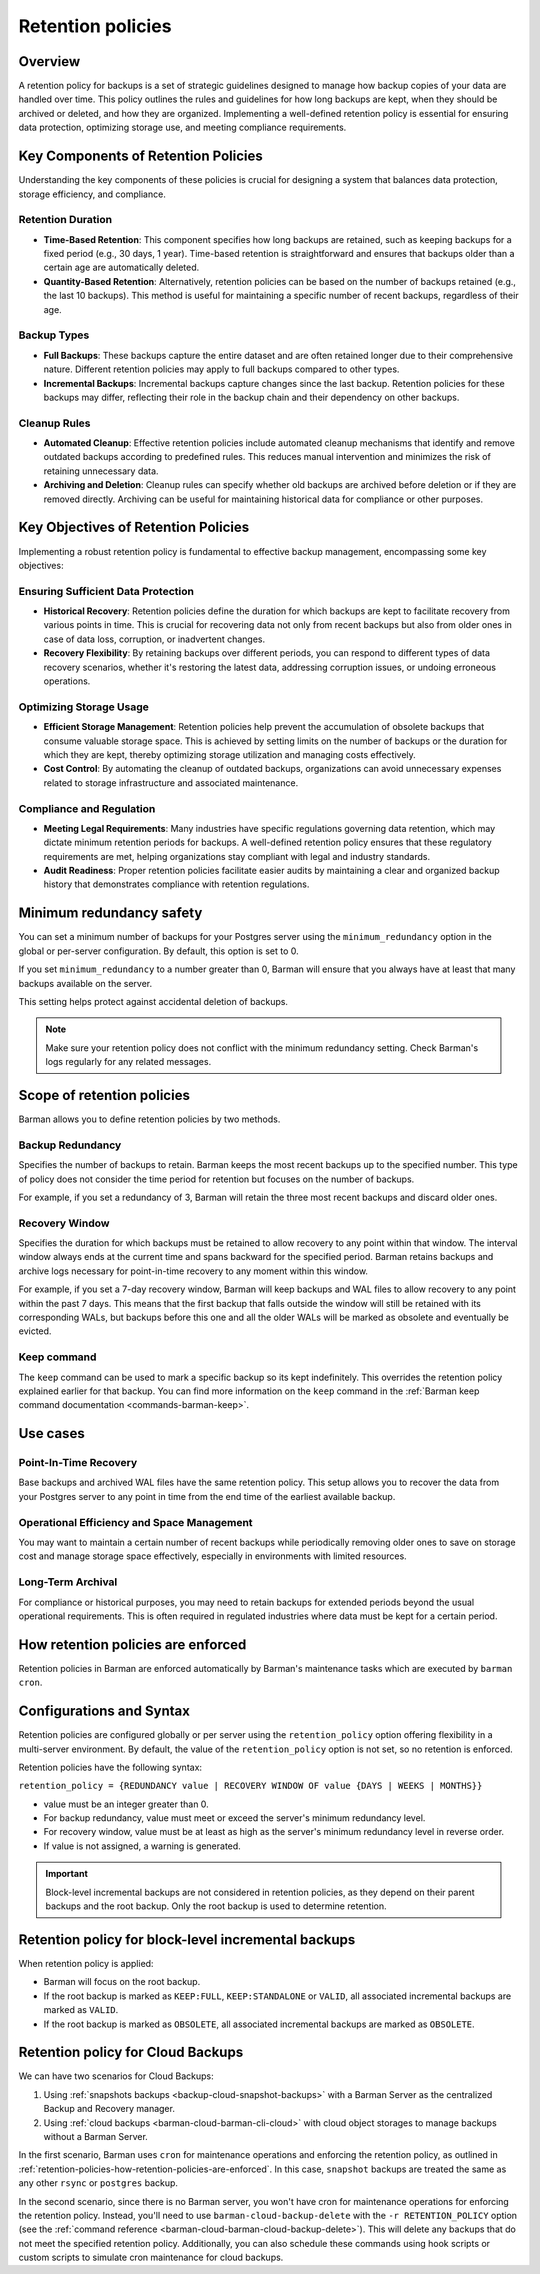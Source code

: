 .. _retention-policies:

Retention policies
==================

.. _retention-policies-overview:

Overview
--------

A retention policy for backups is a set of strategic guidelines designed to manage how
backup copies of your data are handled over time. This policy outlines the rules and
guidelines for how long backups are kept, when they should be archived or deleted, and
how they are organized. Implementing a well-defined retention policy is essential for
ensuring data protection, optimizing storage use, and meeting compliance requirements.

.. _retention-policies-key-components:

Key Components of Retention Policies
------------------------------------

Understanding the key components of these policies is crucial for designing a system
that balances data protection, storage efficiency, and compliance.

Retention Duration
""""""""""""""""""

* **Time-Based Retention**: This component specifies how long backups are retained, such
  as keeping backups for a fixed period (e.g., 30 days, 1 year). Time-based retention is
  straightforward and ensures that backups older than a certain age are automatically
  deleted.
* **Quantity-Based Retention**: Alternatively, retention policies can be based on the
  number of backups retained (e.g., the last 10 backups). This method is useful for
  maintaining a specific number of recent backups, regardless of their age.

Backup Types
""""""""""""

* **Full Backups**: These backups capture the entire dataset and are often retained
  longer due to their comprehensive nature. Different retention policies may apply to
  full backups compared to other types.
* **Incremental Backups**: Incremental backups capture changes since the last backup.
  Retention policies for these backups may differ, reflecting their role in the backup
  chain and their dependency on other backups.

Cleanup Rules
"""""""""""""

* **Automated Cleanup**: Effective retention policies include automated cleanup
  mechanisms that identify and remove outdated backups according to predefined rules.
  This reduces manual intervention and minimizes the risk of retaining unnecessary data.

* **Archiving and Deletion**: Cleanup rules can specify whether old backups are archived
  before deletion or if they are removed directly. Archiving can be useful for
  maintaining historical data for compliance or other purposes.

.. _retention-policies-key-objectives:

Key Objectives of Retention Policies
------------------------------------

Implementing a robust retention policy is fundamental to effective backup management,
encompassing some key objectives:

Ensuring Sufficient Data Protection
"""""""""""""""""""""""""""""""""""

* **Historical Recovery**: Retention policies define the duration for which backups are
  kept to facilitate recovery from various points in time. This is crucial for
  recovering data not only from recent backups but also from older ones in case of data
  loss, corruption, or inadvertent changes.
* **Recovery Flexibility**: By retaining backups over different periods, you can respond
  to different types of data recovery scenarios, whether it's restoring the latest data,
  addressing corruption issues, or undoing erroneous operations.

Optimizing Storage Usage
""""""""""""""""""""""""

* **Efficient Storage Management**: Retention policies help prevent the accumulation of
  obsolete backups that consume valuable storage space. This is achieved by setting
  limits on the number of backups or the duration for which they are kept, thereby
  optimizing storage utilization and managing costs effectively.
* **Cost Control**: By automating the cleanup of outdated backups, organizations can
  avoid unnecessary expenses related to storage infrastructure and associated
  maintenance.

Compliance and Regulation
"""""""""""""""""""""""""

* **Meeting Legal Requirements**: Many industries have specific regulations governing
  data retention, which may dictate minimum retention periods for backups. A well-defined
  retention policy ensures that these regulatory requirements are met, helping
  organizations stay compliant with legal and industry standards.
* **Audit Readiness**: Proper retention policies facilitate easier audits by maintaining
  a clear and organized backup history that demonstrates compliance with retention
  regulations.

.. _retention-policies-minimun-redundancy-safety:

Minimum redundancy safety
-------------------------

You can set a minimum number of backups for your Postgres server using the
``minimum_redundancy`` option in the global or per-server configuration. By default, this
option is set to 0.

If you set ``minimum_redundancy`` to a number greater than 0, Barman will ensure that you
always have at least that many backups available on the server.

This setting helps protect against accidental deletion of backups.

.. note:: 
    Make sure your retention policy does not conflict with the minimum redundancy
    setting. Check Barman's logs regularly for any related messages.

.. _retention-policies-scope:

Scope of retention policies
---------------------------
Barman allows you to define retention policies by two methods.

Backup Redundancy
"""""""""""""""""

Specifies the number of backups to retain. Barman keeps the most recent backups up to the
specified number. This type of policy does not consider the time period for retention but
focuses on the number of backups.

For example, if you set a redundancy of 3, Barman will retain the three most recent
backups and discard older ones.

Recovery Window
"""""""""""""""

Specifies the duration for which backups must be retained to allow recovery to any point
within that window. The interval window always ends at the current time and spans
backward for the specified period. Barman retains backups and archive logs necessary for
point-in-time recovery to any moment within this window.

For example, if you set a 7-day recovery window, Barman will keep backups and WAL files
to allow recovery to any point within the past 7 days. This means that the first backup
that falls outside the window will still be retained with its corresponding WALs, but
backups before this one and all the older WALs will be marked as obsolete and eventually
be evicted.

Keep command
""""""""""""

The ``keep`` command can be used to mark a specific backup so its kept indefinitely.
This overrides the retention policy explained earlier for that backup. You can find
more information on the ``keep`` command in the
:ref:`Barman keep command documentation <commands-barman-keep>`.

.. _retention-policies-use-cases:

Use cases
---------

Point-In-Time Recovery
""""""""""""""""""""""

Base backups and archived WAL files have the same retention policy. This setup allows
you to recover the data from your Postgres server to any point in time from the end
time of the earliest available backup.

Operational Efficiency and Space Management
"""""""""""""""""""""""""""""""""""""""""""

You may want to maintain a certain number of recent backups while periodically removing
older ones to save on storage cost and manage storage space effectively, especially in
environments with limited resources.

Long-Term Archival
""""""""""""""""""

For compliance or historical purposes, you may need to retain backups for extended
periods beyond the usual operational requirements. This is often required in regulated
industries where data must be kept for a certain period.

.. _retention-policies-how-retention-policies-are-enforced:

How retention policies are enforced
-----------------------------------

Retention policies in Barman are enforced automatically by Barman's maintenance tasks
which are executed by ``barman cron``.

.. _retention-policies-configuration-and-syntax:

Configurations and Syntax
-------------------------

Retention policies are configured globally or per server using the ``retention_policy``
option offering flexibility in a multi-server environment. By default, the value of the
``retention_policy`` option is not set, so no retention is enforced.

Retention policies have the following syntax:

``retention_policy = {REDUNDANCY value | RECOVERY WINDOW OF value {DAYS | WEEKS | MONTHS}}``

* value must be an integer greater than 0.
* For backup redundancy, value must meet or exceed the server's minimum redundancy
  level.
* For recovery window, value must be at least as high as the server's minimum
  redundancy level in reverse order.
* If value is not assigned, a warning is generated.

.. important::
    Block-level incremental backups are not considered in retention policies, as they
    depend on their parent backups and the root backup. Only the root backup is used
    to determine retention.

.. _retention-policies-retention-policy-for-block-level-incremental-backups:

Retention policy for block-level incremental backups
----------------------------------------------------

When retention policy is applied:

* Barman will focus on the root backup.
* If the root backup is marked as ``KEEP:FULL``, ``KEEP:STANDALONE`` or ``VALID``, all
  associated incremental backups are marked as ``VALID``.
* If the root backup is marked as ``OBSOLETE``, all associated incremental backups are
  marked as ``OBSOLETE``.

.. _retention-policies-retention-policy-for-cloud-backups:

Retention policy for Cloud Backups
----------------------------------

We can have two scenarios for Cloud Backups:

1. Using :ref:`snapshots backups <backup-cloud-snapshot-backups>` with a Barman Server
   as the centralized Backup and Recovery manager.
2. Using :ref:`cloud backups <barman-cloud-barman-cli-cloud>` with cloud object storages
   to manage backups without a Barman Server.

In the first scenario, Barman uses ``cron`` for maintenance operations and enforcing the
retention policy, as outlined in
:ref:`retention-policies-how-retention-policies-are-enforced`. In this case, ``snapshot``
backups are treated the same as any other ``rsync`` or ``postgres`` backup.

In the second scenario, since there is no Barman server, you won't have cron for
maintenance operations for enforcing the retention policy. Instead, you'll need to use
``barman-cloud-backup-delete`` with the ``-r RETENTION_POLICY`` option (see the
:ref:`command reference <barman-cloud-barman-cloud-backup-delete>`). This will delete
any backups that do not meet the specified retention policy. Additionally, you can also
schedule these commands using hook scripts or custom scripts to simulate cron
maintenance for cloud backups.
